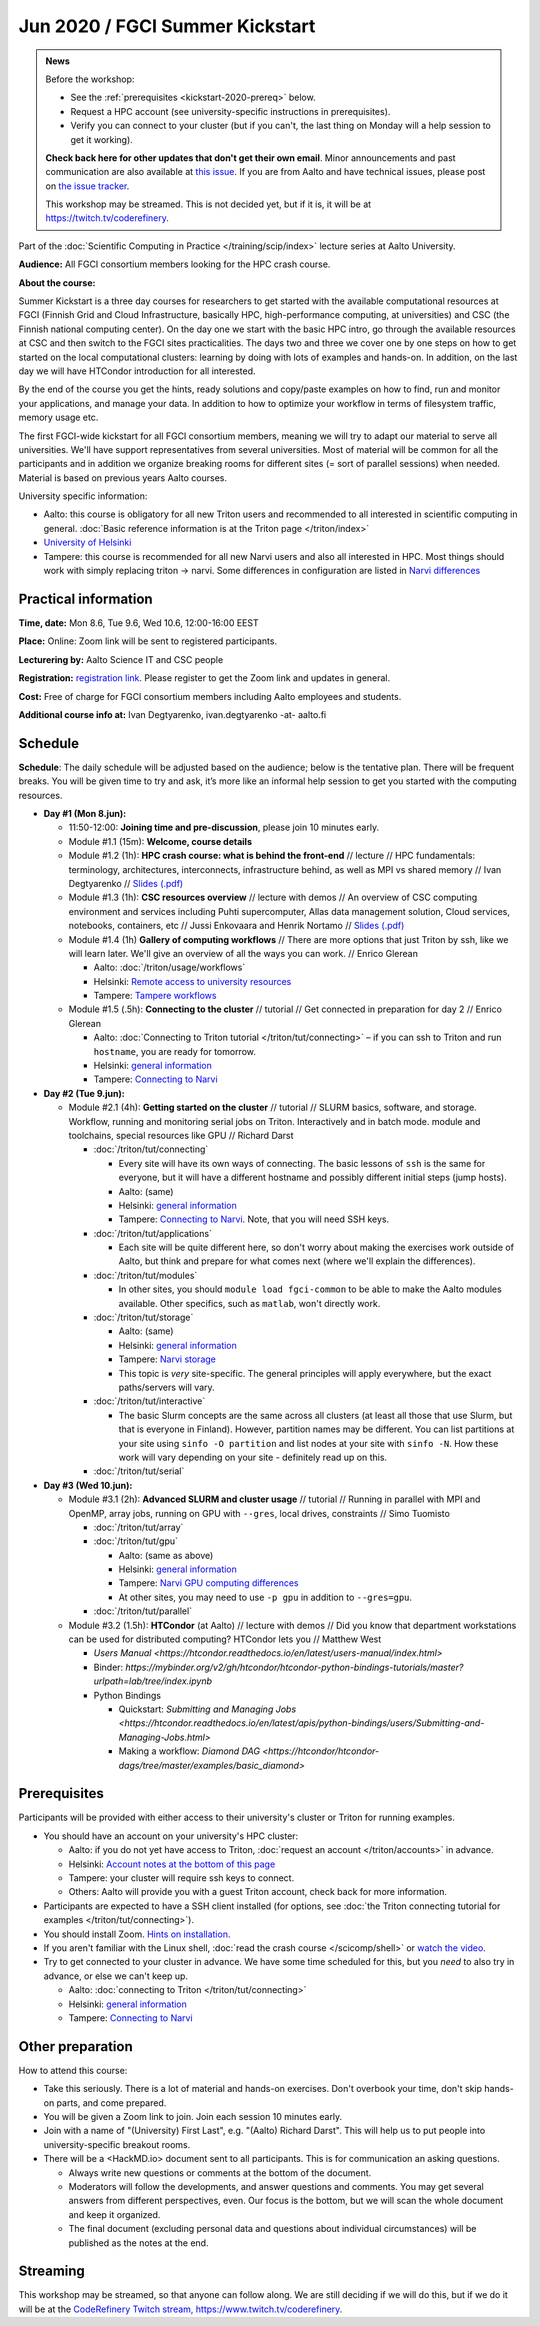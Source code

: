 ==================================
Jun 2020 / FGCI Summer Kickstart
==================================

.. admonition:: News

   Before the workshop:

   * See the :ref:`prerequisites <kickstart-2020-prereq>` below.

   * Request a HPC account (see university-specific instructions in
     prerequisites).

   * Verify you can connect to your cluster (but if you can't, the
     last thing on Monday will a help session to get it working).

   **Check back here for other updates that don't get their own
   email**.  Minor announcements and past communication are also
   available at `this issue
   <https://github.com/AaltoSciComp/scicomp-docs/issues/105>`__.  If
   you are from Aalto and have technical issues, please post on `the
   issue tracker
   <https://version.aalto.fi/gitlab/AaltoScienceIT/triton/issues>`__.

   This workshop may be streamed.  This is not decided yet, but if it
   is, it will be at https://twitch.tv/coderefinery.



Part of the :doc:`Scientific Computing in Practice
</training/scip/index>` lecture series at Aalto University.

**Audience:** All FGCI consortium members looking for the HPC crash
course.

**About the course:**

Summer Kickstart is a three day courses for researchers to get started
with the available computational resources at FGCI (Finnish Grid and
Cloud Infrastructure, basically HPC, high-performance computing, at
universities) and CSC (the Finnish national computing center).  On the
day one we start with the basic HPC intro, go through the available
resources at CSC and then switch to the FGCI sites practicalities. The
days two and three we cover one by one steps on how to get started on
the local computational clusters: learning by doing with lots of
examples and hands-on.  In addition, on the last day we will have
HTCondor introduction for all interested.

By the end of the course you get the hints, ready solutions and
copy/paste examples on how to find, run and monitor your applications,
and manage your data. In addition to how to optimize your workflow in
terms of filesystem traffic, memory usage etc.

The first FGCI-wide kickstart for all FGCI consortium members, meaning
we will try to adapt our material to serve all universities.  We'll
have support representatives from several universities. Most of
material will be common for all the participants and in addition we
organize breaking rooms for different sites (= sort of parallel
sessions) when needed.  Material is based on previous years Aalto
courses.

University specific information:

* Aalto: this course is obligatory for all new Triton users and
  recommended to all interested in scientific computing in general.
  :doc:`Basic reference information is at the Triton page </triton/index>`

* `University of Helsinki <https://wiki.helsinki.fi/display/it4sci/HPC+SUMMER+KICKSTART>`__

* Tampere: this course is recommended for all new Narvi users and also all
  interested in HPC. Most things should work with simply replacing triton 
  -> narvi. Some differences in configuration are listed in 
  `Narvi differences <https://narvi-docs.readthedocs.io/narvi/kickstart-diffs.html>`__


Practical information
---------------------

**Time, date:** Mon 8.6, Tue 9.6, Wed 10.6, 12:00-16:00 EEST

**Place:** Online: Zoom link will be sent to registered participants.

**Lecturering by:** Aalto Science IT and CSC people

**Registration:** `registration link
<https://link.webropolsurveys.com/S/B1752A5EBD3BF08F>`__.  Please
register to get the Zoom link and updates in general.

**Cost:** Free of charge for FGCI consortium members including Aalto
employees and students.

**Additional course info at:** Ivan Degtyarenko, ivan.degtyarenko -at-
aalto.fi



Schedule
--------

**Schedule**: The daily schedule will be adjusted based on the
audience; below is the tentative plan.  There will be frequent
breaks. You will be given time to try and ask, it’s more like an
informal help session to get you started with the computing resources.


* **Day #1 (Mon 8.jun):**

  * 11:50-12:00: **Joining time and pre-discussion**, please join 10
    minutes early.

  * Module #1.1 (15m): **Welcome, course details**

  * Module #1.2 (1h): **HPC crash course: what is behind the
    front-end** // lecture // HPC fundamentals: terminology,
    architectures, interconnects, infrastructure behind, as well as
    MPI vs shared memory // Ivan Degtyarenko // `Slides (.pdf) <https://users.aalto.fi/degtyai1/SCiP2020_kick.HPC_crash_course.2020-06-06.pdf>`__

  * Module #1.3 (1h): **CSC resources overview** // lecture with demos
    // An overview of CSC computing environment and services
    including Puhti supercomputer, Allas data management solution,
    Cloud services, notebooks, containers, etc // Jussi Enkovaara and
    Henrik Nortamo // `Slides (.pdf) <https://kannu.csc.fi/s/3K8q93XSwtSgHEa>`__

  * Module #1.4 (1h) **Gallery of computing workflows** // There are
    more options that just Triton by ssh, like we will learn later.
    We'll give an overview of all the ways you can work. // Enrico
    Glerean

    * Aalto: :doc:`/triton/usage/workflows`
    * Helsinki: `Remote access to university resources
      <https://wiki.helsinki.fi/display/it4sci/Remote+access+to+University+resources>`__
    * Tampere: `Tampere workflows <https://narvi-docs.readthedocs.io/narvi/usage/workflows.html>`__

  * Module #1.5 (.5h): **Connecting to the cluster** // tutorial //
    Get connected in preparation for day 2 // Enrico Glerean

    * Aalto: :doc:`Connecting to Triton tutorial
      </triton/tut/connecting>` – if you can ssh to Triton and run
      ``hostname``, you are ready for tomorrow.
    * Helsinki: `general information <https://wiki.helsinki.fi/display/it4sci/HPC+SUMMER+KICKSTART>`__
    * Tampere: `Connecting to Narvi <https://narvi-docs.readthedocs.io/narvi/tut/connecting.html>`__

* **Day #2 (Tue 9.jun):**

  * Module #2.1 (4h): **Getting started on the cluster** // tutorial
    // SLURM basics, software, and storage.  Workflow, running and
    monitoring serial jobs on Triton. Interactively and in batch
    mode. module and toolchains, special resources like GPU // Richard
    Darst

    * :doc:`/triton/tut/connecting`

      * Every site will have its own ways of connecting.  The basic
	lessons of ``ssh`` is the same for everyone, but it will have
	a different hostname and possibly different initial steps
	(jump hosts).
      * Aalto: (same)
      * Helsinki: `general information <https://wiki.helsinki.fi/display/it4sci/HPC+SUMMER+KICKSTART>`__
      * Tampere: `Connecting to Narvi
	<https://narvi-docs.readthedocs.io/narvi/tut/connecting.html>`__.
	Note, that you will need SSH keys.

    * :doc:`/triton/tut/applications`

      * Each site will be quite different here, so don't worry about
	making the exercises work outside of Aalto, but think and
	prepare for what comes next (where we'll explain the differences).

    * :doc:`/triton/tut/modules`

      * In other sites, you should ``module load fgci-common`` to be
	able to make the Aalto modules available.  Other specifics,
	such as ``matlab``, won't directly work.

    * :doc:`/triton/tut/storage`

      * Aalto: (same)
      * Helsinki: `general information <https://wiki.helsinki.fi/display/it4sci/HPC+SUMMER+KICKSTART>`__
      * Tampere: `Narvi storage <https://narvi-docs.readthedocs.io/narvi/tut/storage.html>`__
      * This topic is *very* site-specific.  The general principles
	will apply everywhere, but the exact paths/servers will vary.

    * :doc:`/triton/tut/interactive`

      * The basic Slurm concepts are the same across all clusters (at
	least all those that use Slurm, but that is everyone in
	Finland).  However, partition names may be different.  You can
	list partitions at your site using ``sinfo -O partition`` and
	list nodes at your site with ``sinfo -N``.  How these work
	will vary depending on your site - definitely read up on this.

    * :doc:`/triton/tut/serial`

* **Day #3 (Wed 10.jun):**

  * Module #3.1 (2h): **Advanced SLURM and cluster usage** // tutorial // Running in
    parallel with MPI and OpenMP, array jobs, running on GPU with
    ``--gres``, local drives, constraints // Simo Tuomisto

    * :doc:`/triton/tut/array`
    * :doc:`/triton/tut/gpu`

      * Aalto: (same as above)
      * Helsinki: `general information <https://wiki.helsinki.fi/display/it4sci/HPC+SUMMER+KICKSTART>`__
      * Tampere: `Narvi GPU computing differences
	<https://narvi-docs.readthedocs.io/narvi/tut/gpu.html>`__
      * At other sites, you may need to use ``-p gpu`` in addition to ``--gres=gpu``.

    * :doc:`/triton/tut/parallel`

  * Module #3.2 (1.5h): **HTCondor** (at Aalto) // lecture with demos
    // Did you know that department workstations can be used for
    distributed computing? HTCondor lets you // Matthew West

    * `Users Manual <https://htcondor.readthedocs.io/en/latest/users-manual/index.html>`
    * Binder: `https://mybinder.org/v2/gh/htcondor/htcondor-python-bindings-tutorials/master?urlpath=lab/tree/index.ipynb`
    * Python Bindings
      
      * Quickstart: `Submitting and Managing Jobs <https://htcondor.readthedocs.io/en/latest/apis/python-bindings/users/Submitting-and-Managing-Jobs.html>`
      * Making a workflow: `Diamond DAG <https://htcondor/htcondor-dags/tree/master/examples/basic_diamond>`



.. _kickstart-2020-prereq:

Prerequisites
-------------

Participants will be provided with either access to their university's
cluster or Triton for running examples.

* You should have an account on your university's HPC cluster:

  * Aalto: if you do not yet have access to Triton, :doc:`request an
    account </triton/accounts>` in advance.
  * Helsinki: `Account notes at the bottom of this page <https://wiki.helsinki.fi/display/it4sci/HPC+SUMMER+KICKSTART>`__
  * Tampere: your cluster will require ssh keys to connect.
  * Others: Aalto will provide you with a guest Triton account, check
    back for more information.

* Participants are expected to have a SSH client installed (for
  options, see :doc:`the Triton connecting tutorial for examples
  </triton/tut/connecting>`).

* You should install Zoom.  `Hints on installation
  <https://coderefinery.github.io/installation/zoom/>`__.

* If you aren't familiar with the Linux shell, :doc:`read the crash
  course </scicomp/shell>` or `watch the video
  <https://youtu.be/56p6xX0aToI>`__.

* Try to get connected to your cluster in advance.  We have some time
  scheduled for this, but you *need* to also try in advance, or else
  we can't keep up.

  * Aalto: :doc:`connecting to Triton </triton/tut/connecting>`
  * Helsinki: `general information <https://wiki.helsinki.fi/display/it4sci/HPC+SUMMER+KICKSTART>`__
  * Tampere: `Connecting to Narvi <https://narvi-docs.readthedocs.io/narvi/tut/connecting.html>`__


Other preparation
-----------------

How to attend this course:

* Take this seriously.  There is a lot of material and hands-on
  exercises.  Don't overbook your time, don't skip hands-on parts, and
  come prepared.

* You will be given a Zoom link to join.  Join each session 10 minutes
  early.

* Join with a name of "(University) First Last", e.g. "(Aalto) Richard
  Darst".  This will help us to put people into university-specific
  breakout rooms.

* There will be a <HackMD.io> document sent to all participants.  This
  is for communication an asking questions.

  * Always write new questions or comments at the bottom of the
    document.

  * Moderators will follow the developments, and answer questions and
    comments.  You may get several answers from different
    perspectives, even.  Our focus is the bottom, but we will scan the
    whole document and keep it organized.

  * The final document (excluding personal data and questions about
    individual circumstances) will be published as the notes at the
    end.


Streaming
---------

This workshop may be streamed, so that anyone can follow along.  We
are still deciding if we will do this, but if we do it will be at the
`CodeRefinery Twitch stream, https://www.twitch.tv/coderefinery
<https://www.twitch.tv/coderefinery>`__.
